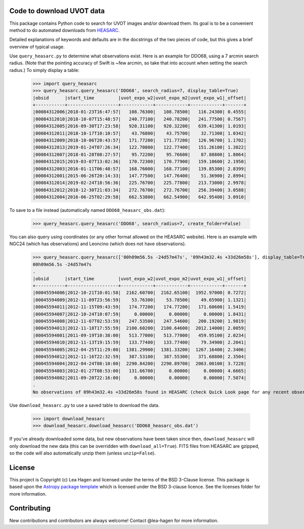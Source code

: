 Code to download UVOT data
--------------------------

.. image:: http://img.shields.io/badge/powered%20by-AstroPy-orange.svg?style=flat
    :target: http://www.astropy.org
    :alt: Powered by Astropy Badge


This package contains Python code to search for UVOT images and/or download
them.  Its goal is to be a convenient method to do automated downloads
from `HEASARC
<https://heasarc.gsfc.nasa.gov/cgi-bin/W3Browse/swift.pl>`_.

Detailed explanations of keywords and defaults are in the docstrings of the two pieces of code, but this gives a brief overview of typical usage.

Use ``query_heasarc.py`` to determine what observations exist.  Here is an example for DDO68, using a 7 arcmin search radius.  (Note that the pointing accuracy of Swift is ~few arcmin, so take that into account when setting the search radius.)  To simply display a table:

    >>> import query_heasarc
    >>> query_heasarc.query_heasarc('DDO68', search_radius=7, display_table=True)
    |obsid      |start_time         |uvot_expo_w2|uvot_expo_m2|uvot_expo_w1|_offset|
    +-----------+-------------------+------------+------------+------------+-------+
    |00084312006|2018-01-23T16:47:57|   108.76300|   108.78500|   116.24300| 0.4555|
    |00084312010|2018-10-07T15:48:57|   240.77100|   240.78200|   241.77500| 0.7567|
    |00084312005|2016-09-30T17:23:58|   920.31100|   920.32200|   639.41300| 1.0193|
    |00084312011|2018-10-17T10:10:57|    43.76800|    43.75700|    32.71300| 1.0342|
    |00084312009|2018-10-06T20:43:57|   171.77200|   171.77200|   126.96700| 1.1702|
    |00084312013|2019-01-24T07:26:34|   122.70800|   122.77400|   151.26100| 1.3822|
    |00084312007|2018-01-28T08:27:57|    95.72200|    95.76600|    87.88800| 1.8064|
    |00084312015|2019-03-07T13:02:36|   170.72300|   170.77900|   159.10600| 2.1950|
    |00084312003|2016-01-11T06:48:57|   168.76000|   168.77100|   139.85300| 2.8399|
    |00084312001|2015-06-26T20:14:33|   147.77500|   147.76400|    51.36900| 2.8994|
    |00084312014|2019-02-24T18:56:36|   225.76700|   225.77800|   213.73000| 2.9978|
    |00084312012|2018-12-30T21:03:34|   272.76700|   272.76700|   256.39400| 3.0588|
    |00084312004|2016-06-25T02:29:58|   662.53800|   662.54900|   642.95400| 3.0910|


To save to a file instead (automatically named ``DDO68_heasarc_obs.dat``):

    >>> query_heasarc.query_heasarc('DDO68', search_radius=7, create_folder=False)

You can also query using coordinates (or any other format allowed on the HEASARC website).  Here is an example with NGC24 (which has observations) and Leoncino (which does not have observations).

    >>> query_heasarc.query_heasarc(['00h09m56.5s -24d57m47s', '09h43m32.4s +33d26m58s'], display_table=True, search_radius=12)
    00h09m56.5s -24d57m47s
    .
    |obsid      |start_time         |uvot_expo_w2|uvot_expo_m2|uvot_expo_w1|_offset|
    +-----------+-------------------+------------+------------+------------+-------+
    |00045594006|2012-10-21T10:01:58|  2162.60700|  2162.65100|  1952.97000| 0.7272|
    |00045594009|2012-11-09T23:56:59|    53.76300|    53.78500|    49.65900| 1.1321|
    |00045594011|2012-11-15T09:43:59|   174.77200|   174.77200|   171.60600| 1.5419|
    |00045594007|2012-10-24T10:07:59|     0.00000|     0.00000|     0.00000| 1.8431|
    |00045594008|2012-11-07T02:53:59|   247.53500|   247.54600|   200.19200| 1.9819|
    |00045594013|2012-11-18T17:55:59|  2100.60200|  2100.64600|  2012.14000| 2.0059|
    |00045594001|2011-09-19T10:38:00|   513.77000|   513.77000|   459.95100| 2.0234|
    |00045594010|2012-11-13T19:15:59|   133.77400|   133.77400|    79.34900| 2.2041|
    |00045594005|2012-04-25T11:29:00|  1381.29900|  1381.33200|  1267.16400| 2.3406|
    |00045594012|2012-11-16T22:32:59|   387.53100|   387.55300|   371.68800| 2.3504|
    |00045594004|2012-04-24T08:10:00|  2290.84200|  2290.89700|  2063.00100| 3.7228|
    |00045594003|2012-01-27T08:53:00|   131.66700|     0.00000|     0.00000| 4.6665|
    |00045594002|2011-09-20T22:16:00|     0.00000|     0.00000|     0.00000| 7.5074|
    .
    No observations of 09h43m32.4s +33d26m58s found in HEASARC (check Quick Look page for any recent observations)


Use ``download_heasarc.py`` to use a saved table to download the data.

    >>> import download_heasarc
    >>> download_heasarc.download_heasarc('DDO68_heasarc_obs.dat')

If you've already downloaded some data, but new observations have been taken since then, ``download_heasarc`` will only download the new data (this can be overridden with ``download_all=True``).  FITS files from HEASARC are gzipped, so the code will also automatically unzip them (unless ``unzip=False``).



License
-------

This project is Copyright (c) Lea Hagen and licensed under
the terms of the BSD 3-Clause license. This package is based upon
the `Astropy package template <https://github.com/astropy/package-template>`_
which is licensed under the BSD 3-clause licence. See the licenses folder for
more information.


Contributing
------------

New contributions and contributors are always welcome!  Contact
@lea-hagen for more information.
